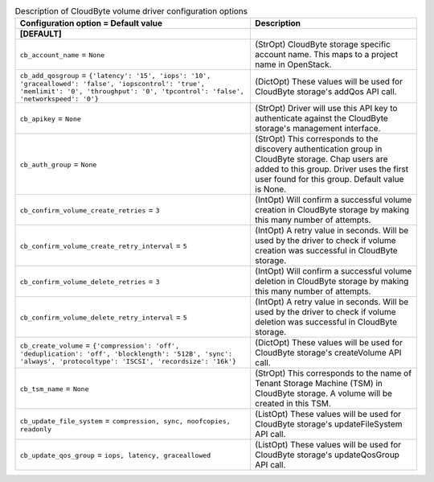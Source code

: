 ..
    Warning: Do not edit this file. It is automatically generated from the
    software project's code and your changes will be overwritten.

    The tool to generate this file lives in openstack-doc-tools repository.

    Please make any changes needed in the code, then run the
    autogenerate-config-doc tool from the openstack-doc-tools repository, or
    ask for help on the documentation mailing list, IRC channel or meeting.

.. _cinder-cloudbyte:

.. list-table:: Description of CloudByte volume driver configuration options
   :header-rows: 1
   :class: config-ref-table

   * - Configuration option = Default value
     - Description
   * - **[DEFAULT]**
     -
   * - ``cb_account_name`` = ``None``
     - (StrOpt) CloudByte storage specific account name. This maps to a project name in OpenStack.
   * - ``cb_add_qosgroup`` = ``{'latency': '15', 'iops': '10', 'graceallowed': 'false', 'iopscontrol': 'true', 'memlimit': '0', 'throughput': '0', 'tpcontrol': 'false', 'networkspeed': '0'}``
     - (DictOpt) These values will be used for CloudByte storage's addQos API call.
   * - ``cb_apikey`` = ``None``
     - (StrOpt) Driver will use this API key to authenticate against the CloudByte storage's management interface.
   * - ``cb_auth_group`` = ``None``
     - (StrOpt) This corresponds to the discovery authentication group in CloudByte storage. Chap users are added to this group. Driver uses the first user found for this group. Default value is None.
   * - ``cb_confirm_volume_create_retries`` = ``3``
     - (IntOpt) Will confirm a successful volume creation in CloudByte storage by making this many number of attempts.
   * - ``cb_confirm_volume_create_retry_interval`` = ``5``
     - (IntOpt) A retry value in seconds. Will be used by the driver to check if volume creation was successful in CloudByte storage.
   * - ``cb_confirm_volume_delete_retries`` = ``3``
     - (IntOpt) Will confirm a successful volume deletion in CloudByte storage by making this many number of attempts.
   * - ``cb_confirm_volume_delete_retry_interval`` = ``5``
     - (IntOpt) A retry value in seconds. Will be used by the driver to check if volume deletion was successful in CloudByte storage.
   * - ``cb_create_volume`` = ``{'compression': 'off', 'deduplication': 'off', 'blocklength': '512B', 'sync': 'always', 'protocoltype': 'ISCSI', 'recordsize': '16k'}``
     - (DictOpt) These values will be used for CloudByte storage's createVolume API call.
   * - ``cb_tsm_name`` = ``None``
     - (StrOpt) This corresponds to the name of Tenant Storage Machine (TSM) in CloudByte storage. A volume will be created in this TSM.
   * - ``cb_update_file_system`` = ``compression, sync, noofcopies, readonly``
     - (ListOpt) These values will be used for CloudByte storage's updateFileSystem API call.
   * - ``cb_update_qos_group`` = ``iops, latency, graceallowed``
     - (ListOpt) These values will be used for CloudByte storage's updateQosGroup API call.

